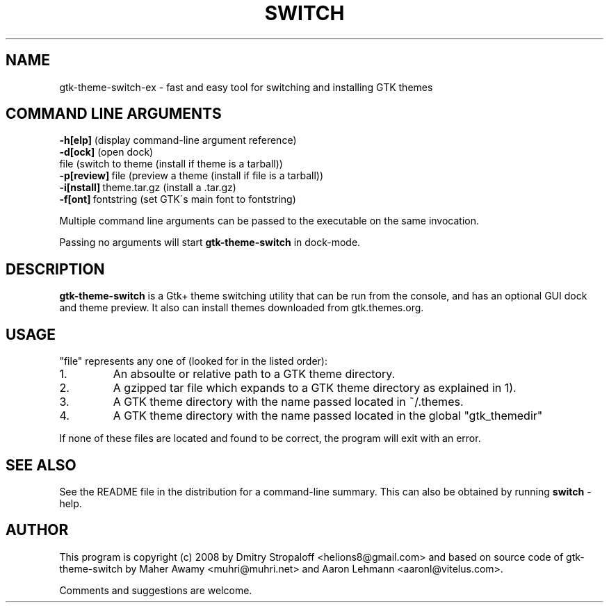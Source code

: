 .TH SWITCH 1

.\" NAME should be all caps, SECTION should be 1-8, maybe w/ subsection
.\" other parms are allowed: see man(7), man(1)
.SH NAME
gtk-theme-switch-ex \- fast and easy tool for switching and installing GTK themes
.SH COMMAND LINE ARGUMENTS
.nf
.BR "\-h[elp] " (display\ command-line\ argument\ reference)
.BR "\-d[ock] " (open\ dock)
.BR "" file\ (switch\ to\ theme\ (install\ if\ theme\ is\ a\ tarball))
.BR "\-p[review]"\ file\ (preview\ a\ theme\ (install\ if\ file\ is\ a\ tarball))
.BR "\-i[nstall]"\ theme.tar.gz\ (install\ a\ \.tar\.gz)
.BR "\-f[ont]"\ fontstring\ (set\ GTK\'s\ main\ font\ to\ fontstring)
.fi
.PP
Multiple command line arguments can be passed to the executable on the same
invocation.
.PP
Passing no arguments will start
.B gtk-theme-switch
in dock-mode.
.SH DESCRIPTION
.B gtk-theme-switch
is a Gtk+ theme switching utility that can be run from the console, and has an
optional GUI dock and theme preview. It also can install themes downloaded
from gtk.themes.org.
.SH USAGE
"file" represents any one of (looked for in the listed order):
.IP 1.
An absoulte or relative path to a GTK theme directory.
.PP A directory is considered a theme directory if it contains a gtk/gtkrc file.
.IP 2.
A gzipped tar file which expands to a GTK theme directory as explained in 1).
.IP 3.
A GTK theme directory with the name passed located in ~/.themes.
.IP 4.
A GTK theme directory with the name passed located in the global "gtk_themedir"
.PP
If none of these files are located and found to be correct, the program will
exit with an error.

.SH SEE ALSO
See the README file in the distribution for a command-line summary. This can also be obtained by running
.B switch
-help.
.SH AUTHOR
This program is copyright (c) 2008 by Dmitry Stropaloff <helions8@gmail.com> and based on source code of gtk-theme-switch by Maher Awamy <muhri@muhri.net> and Aaron Lehmann <aaronl@vitelus.com>.

Comments and suggestions are welcome.
